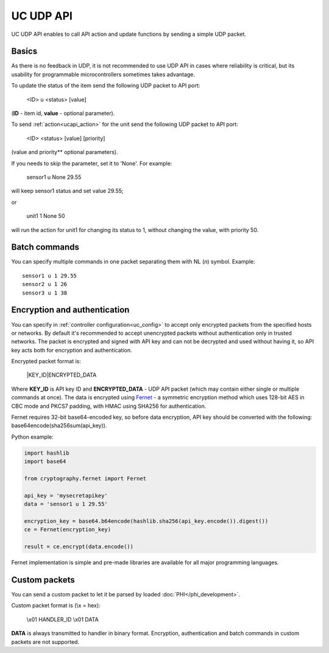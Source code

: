 UC UDP API
**********

UC UDP API enables to call API action and update functions by sending a simple
UDP packet.

Basics
======

As there is no feedback in UDP, it is not recommended to use UDP API in cases
where reliability is critical, but its usability for programmable
microcontrollers sometimes takes advantage.

To update the status of the item send the following UDP packet to API port:

    <ID> u <status> [value]

(**ID** - item id, **value** - optional parameter).

To send :ref:`action<ucapi_action>` for the unit send the following UDP packet
to API port:

    <ID> <status> [value] [priority]

(value and priority** optional parameters).

If you needs to skip the parameter, set it to 'None'. For example:

    sensor1 u None 29.55

will keep sensor1 status and set value 29.55;

or

    unit1 1 None 50

will run the action for unit1 for changing its status to 1, without changing
the value, with priority 50.

Batch commands
==============

You can specify multiple commands in one packet separating them with NL (*\n*)
symbol. Example::

    sensor1 u 1 29.55
    sensor2 u 1 26
    sensor3 u 1 38

Encryption and authentication
=============================

You can specify in :ref:`controller configuration<uc_config>` to accept only
encrypted packets from the specified hosts or networks. By default it's
recommended to accept unencrypted packets without authentication only in
trusted networks. The packet is encrypted and signed with API key and can not
be decrypted and used without having it, so API key acts both for encryption
and authentication.

Encrypted packet format is:

    \|KEY_ID\|ENCRYPTED_DATA

Where **KEY_ID** is API key ID and **ENCRYPTED_DATA** - UDP API packet (which
may contain either single or multiple commands at once). The data is encrypted
using `Fernet <https://cryptography.io/en/latest/fernet/>`_ - a symmetric
encryption method which uses 128-bit AES in CBC mode and PKCS7
padding, with HMAC using SHA256 for authentication.

Fernet requires 32-bit base64-encoded key, so before data encryption, API key
should be converted with the following: base64encode(sha256sum(api_key)).

Python example:

.. code-block:: python

    import hashlib
    import base64

    from cryptography.fernet import Fernet

    api_key = 'mysecretapikey'
    data = 'sensor1 u 1 29.55'

    encryption_key = base64.b64encode(hashlib.sha256(api_key.encode()).digest())
    ce = Fernet(encryption_key)

    result = ce.encrypt(data.encode())

Fernet implementation is simple and pre-made libraries are available for all
major programming languages.

Custom packets
==============

You can send a custom packet to let it be parsed by loaded
:doc:`PHI</phi_development>`.

Custom packet format is (\\x = hex):

    \\x01 HANDLER_ID \\x01 DATA

**DATA** is always transmitted to handler in binary format. Encryption,
authentication and batch commands in custom packets are not supported.
